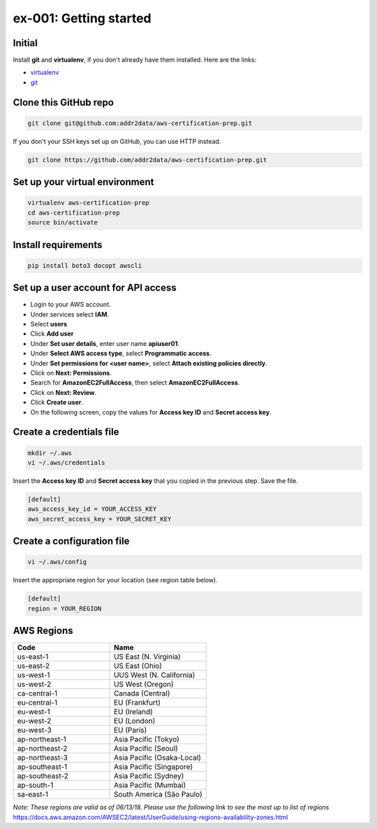 ex-001: Getting started
=======================

Initial
-------
Install **git** and **virtualenv**, if you don't already have them installed. Here are the links:

- `virtualenv <https://virtualenv.pypa.io/en/stable/>`_
- `git <https://git-scm.com/>`_


Clone this GitHub repo
----------------------
.. code-block::

	git clone git@github.com:addr2data/aws-certification-prep.git

If you don't your SSH keys set up on GitHub, you can use HTTP instead.

.. code-block::
	
	git clone https://github.com/addr2data/aws-certification-prep.git


Set up your virtual environment
--------------------------------
.. code-block::

 virtualenv aws-certification-prep
 cd aws-certification-prep
 source bin/activate


Install requirements
--------------------
.. code-block::

 	pip install boto3 docopt awscli


Set up a user account for API access
------------------------------------
- Login to your AWS account.
- Under services select **IAM**.
- Select **users**
- Click **Add user**
- Under **Set user details**, enter user name **apiuser01**.
- Under **Select AWS access type**, select **Programmatic access**.
- Under **Set permissions for <user name>**, select **Attach existing policies directly**.
- Click on **Next: Permissions**.
- Search for **AmazonEC2FullAccess**, then select **AmazonEC2FullAccess**.
- Click on **Next: Review**.
- Click **Create user**.
- On the following screen, copy the values for **Access key ID** and **Secret access key**.


Create a credentials file
-------------------------
.. code-block::

	mkdir ~/.aws
	vi ~/.aws/credentials

Insert the **Access key ID** and **Secret access key** that you copied in the previous step. Save the file.

.. code-block::

	[default]
	aws_access_key_id = YOUR_ACCESS_KEY
	aws_secret_access_key = YOUR_SECRET_KEY


Create a configuration file
---------------------------
.. code-block::

	vi ~/.aws/config

Insert the appropriate region for your location (see region table below).

.. code-block::

	[default]
	region = YOUR_REGION


AWS Regions
-----------
.. list-table::
   :widths: 25, 25
   :header-rows: 1

   * - Code
     - Name
   * - us-east-1
     - US East (N. Virginia)
   * - us-east-2
     - US East (Ohio)
   * - us-west-1
     - UUS West (N. California)
   * - us-west-2
     - US West (Oregon)
   * - ca-central-1
     - Canada (Central)
   * - eu-central-1
     - EU (Frankfurt)
   * - eu-west-1
     - EU (Ireland)
   * - eu-west-2
     - EU (London)
   * - eu-west-3
     - EU (Paris)
   * - ap-northeast-1
     - Asia Pacific (Tokyo)
   * - ap-northeast-2
     - Asia Pacific (Seoul)
   * - ap-northeast-3
     - Asia Pacific (Osaka-Local)
   * - ap-southeast-1
     - Asia Pacific (Singapore)
   * - ap-southeast-2
     - Asia Pacific (Sydney)
   * - ap-south-1
     - Asia Pacific (Mumbai)
   * - sa-east-1
     - South America (São Paulo)

*Note: These regions are valid as of 06/13/18. Please use the following link to see the most up to list of regions*
https://docs.aws.amazon.com/AWSEC2/latest/UserGuide/using-regions-availability-zones.html


